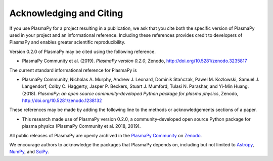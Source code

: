 .. _citation:

Acknowledging and Citing
========================

If you use PlasmaPy for a project resulting in a publication, we ask
that you cite both the specific version of PlasmaPy used in your
project and an informational reference.  Including these references
provides credit to developers of PlasmaPy and enables greater
scientific reproducibility.

Version 0.2.0 of PlasmaPy may be cited using the following reference.

* PlasmaPy Community et al. (2019). *PlasmaPy version 0.2.0*, Zenodo,
  http://doi.org/10.5281/zenodo.3235817

The current standard informational reference for PlasmaPy is

* PlasmaPy Community, Nicholas A. Murphy, Andrew J. Leonard, Dominik
  Stańczak, Pawel M. Kozlowski, Samuel J. Langendorf, Colby C. Haggerty,
  Jasper P. Beckers, Stuart J. Mumford, Tulasi N. Parashar, and Yi-Min
  Huang. (2018). *PlasmaPy: an open source community-developed
  Python package for plasma physics*, Zenodo,
  http://doi.org/10.5281/zenodo.1238132

These references may be made by adding the following line to the
methods or acknowledgements sections of a paper.

* This research made use of PlasmaPy version 0.2.0, a
  community-developed open source Python package for plasma
  physics (PlasmaPy Community et al. 2018, 2019).

All public releases of PlasmaPy are openly archived in the `PlasmaPy
Community <https://zenodo.org/communities/plasmapy>`__ on `Zenodo
<https://zenodo.org>`__.

We encourage authors to acknowledge the packages that PlasmaPy
depends on, including but not limited to
`Astropy <https://www.astropy.org/acknowledging.html>`__,
`NumPy <https://www.scipy.org/citing.html#numpy>`__, and
`SciPy <https://www.scipy.org/citing.html#scipy-the-library>`__.

